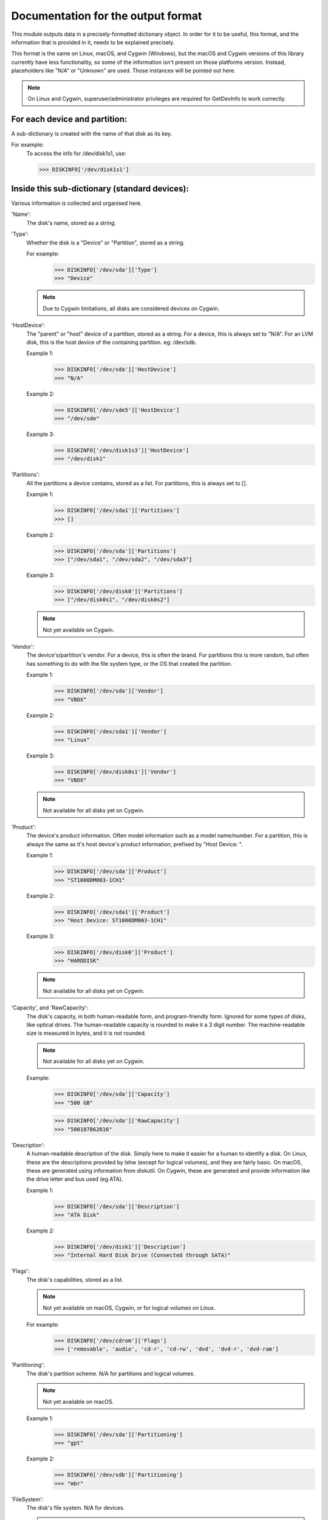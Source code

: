 Documentation for the output format
***********************************

This module outputs data in a precisely-formatted dictionary object.
In order for it to be useful, this format, and the information that
is provided in it, needs to be explained precisely.

This format is the same on Linux, macOS, and Cygwin (Windows), but the
macOS and Cygwin versions of this library currently have less functionality,
so some of the information isn't present on those platforms version. Instead,
placeholders like "N/A" or "Unknown" are used. Those instances will be pointed
out here.

.. note::
    On Linux and Cygwin, superuser/administrator privileges are required for
    GetDevInfo to work correctly.

For each device and partition:
==============================

A sub-dictionary is created with the name of that disk as its key.

For example:
    To access the info for /dev/disk1s1, use:

    >>> DISKINFO['/dev/disk1s1']

Inside this sub-dictionary (standard devices):
==============================================

Various information is collected and organised here.

'Name':
    The disk's name, stored as a string.

'Type':
    Whether the disk is a "Device" or "Partition", stored as a string.

    For example:
        >>> DISKINFO['/dev/sda']['Type']
        >>> "Device"

    .. note::
        Due to Cygwin limitations, all disks are considered devices on Cygwin.

'HostDevice':
    The "parent" or "host" device of a partition, stored as a string.
    For a device, this is always set to "N/A". For an LVM disk, this is
    the host device of the containing partition. eg: /dev/sdb.

    Example 1:
        >>> DISKINFO['/dev/sda']['HostDevice']
        >>> "N/A"

    Example 2:
        >>> DISKINFO['/dev/sde5']['HostDevice']
        >>> "/dev/sde"

    Example 3:
        >>> DISKINFO['/dev/disk1s3']['HostDevice']
        >>> "/dev/disk1"

'Partitions':
    All the partitions a device contains, stored as a list. For partitions,
    this is always set to [].

    Example 1:
        >>> DISKINFO['/dev/sda1']['Partitions']
        >>> []

    Example 2:
        >>> DISKINFO['/dev/sda']['Partitions']
        >>> ["/dev/sda1", "/dev/sda2", "/dev/sda3"]

    Example 3:
        >>> DISKINFO['/dev/disk0']['Partitions']
        >>> ["/dev/disk0s1", "/dev/disk0s2"]

    .. note::
        Not yet available on Cygwin.

'Vendor':
    The device's/partition's vendor. For a device, this is often the brand. For
    partitions this is more random, but often has something to do with the
    file system type, or the OS that created the partition.

    Example 1:
        >>> DISKINFO['/dev/sda']['Vendor']
        >>> "VBOX"

    Example 2:
        >>> DISKINFO['/dev/sda1']['Vendor']
        >>> "Linux"

    Example 3:
        >>> DISKINFO['/dev/disk0s1']['Vendor']
        >>> "VBOX"

    .. note::
        Not available for all disks yet on Cygwin.

'Product':
    The device's product information. Often model information such as a model
    name/number. For a partition, this is always the same as it's host device's
    product information, prefixed by "Host Device: ".

    Example 1:
        >>> DISKINFO['/dev/sda']['Product']
        >>> "ST1000DM003-1CH1"

    Example 2:
        >>> DISKINFO['/dev/sda1']['Product']
        >>> "Host Device: ST1000DM003-1CH1"

    Example 3:
        >>> DISKINFO['/dev/disk0']['Product']
        >>> "HARDDISK"

    .. note::
        Not available for all disks yet on Cygwin.

'Capacity', and 'RawCapacity':
    The disk's capacity, in both human-readable form, and program-friendly form.
    Ignored for some types of disks, like optical drives. The human-readable
    capacity is rounded to make it a 3 digit number. The machine-readable size is
    measured in bytes, and it is not rounded.

    .. note::
        Not available for all disks yet on Cygwin.

    Example:
        >>> DISKINFO['/dev/sda']['Capacity']
        >>> "500 GB"

        >>> DISKINFO['/dev/sda']['RawCapacity']
        >>> "500107862016"

'Description':
    A human-readable description of the disk. Simply here to make it easier
    for a human to identify a disk. On Linux, these are the descriptions provided by
    lshw (except for logical volumes), and they are fairly basic. On macOS, these are
    generated using information from diskutil. On Cygwin, these are generated and provide
    information like the drive letter and bus used (eg ATA).

    Example 1:
        >>> DISKINFO['/dev/sda']['Description']
        >>> "ATA Disk"

    Example 2:
        >>> DISKINFO['/dev/disk1']['Description']
        >>> "Internal Hard Disk Drive (Connected through SATA)"

'Flags':
    The disk's capabilities, stored as a list.

    .. note::
        Not yet available on macOS, Cygwin, or for logical volumes on Linux.

    For example:
        >>> DISKINFO['/dev/cdrom']['Flags']
        >>> ['removable', 'audio', 'cd-r', 'cd-rw', 'dvd', 'dvd-r', 'dvd-ram']

'Partitioning':
    The disk's partition scheme. N/A for partitions and logical volumes.

    .. note::
        Not yet available on macOS.

    Example 1:
        >>> DISKINFO['/dev/sda']['Partitioning']
        >>> "gpt"

    Example 2:
        >>> DISKINFO['/dev/sdb']['Partitioning']
        >>> "mbr"

'FileSystem':
    The disk's file system. N/A for devices.

    .. note::
        Not yet available on macOS.

    Example:
        >>> DISKINFO['/dev/sda']['FileSystem']
        >>> "ext4"

'UUID':
    This disk's UUID. N/A for devices. Length changes based on filesystem
    type. For example, vfat UUIDs are shorter.

    .. note::
        Not yet available on macOS.

    Example:
        >>> DISKINFO['/dev/sda1']['UUID']
        >>> XXXX-XXXX

'ID':
    The disk's ID.

    .. note::
        Not yet available on macOS or Cygwin.

    Example:
        >>> DISKINFO['/dev/sda']['ID']
        >>> "usb-Generic_STORAGE_DEVICE_000000001206-0:1"

'BootRecord', 'BootRecordStrings':
    The MBR/PBR of the disk. Can be useful in identifying the bootloader that
    resides there, if any.

    .. note::
        Not yet available on macOS.


Inside this sub-dictionary (specifics for LVM disks on Linux):
==============================================================

These are keys that are only present for LVM disks (where "Product" is "LVM Partition").

'Aliases':
    Any aliases the disk has. LVM disks can often be accessed using multiple
    different names. This is a list of those names.

    Example:
        >>> DISKINFO['/dev/mapper/fedora/root']['Aliases']
        >>> ['/dev/mapper/fedora/root', '/dev/fedora--localhost-root']

'LVName':
    The name of the logical volume.

    Example:
        >>> DISKINFO['/dev/mapper/fedora/root']['LVName']
        >>> "root"

'VGName':
    The name of the volume group the logical volume belongs to.

    Example:
        >>> DISKINFO['/dev/mapper/fedora/root']['VGName']
        >>> "fedora"

'HostPartition':
    The partition that contains this logical volume.

    Example:
        >>> DISKINFO['/dev/mapper/fedora/root']['HostPartition']
        >>> "/dev/sda"

    .. note::
        Not always available depending on disk configuration.

.. warning::
    "UUID" may or may not be available for certain disks.

.. warning::
    "Capacity" and "RawCapacity" may not be available for certain disks.

.. warning::
    "HostPartition" and "HostDevice" may not be available for certain disks.


Inside this sub-dictionary (NVME disks):
==============================================

.. warning::
    Various standard keys are not available for NVME disks as they aren't supported by lshw.

